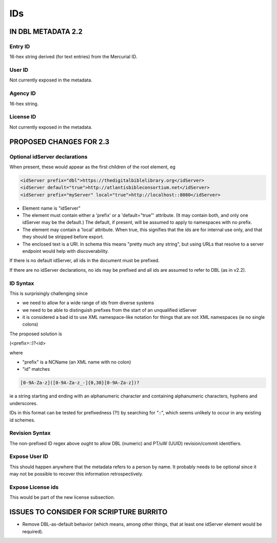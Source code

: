 ###
IDs
###

*******************
IN DBL METADATA 2.2
*******************

========
Entry ID
========

16-hex string derived (for text entries) from the Mercurial ID.

=======
User ID
=======

Not currently exposed in the metadata.

=========
Agency ID
=========

16-hex string.

==========
License ID
==========

Not currently exposed in the metadata.

************************
PROPOSED CHANGES FOR 2.3
************************

==============================
Optional idServer declarations
==============================

When present, these would appear as the first children of the root element, eg

.. code-block:: xml

    <idServer prefix="dbl">https://thedigitalbiblelibrary.org</idServer>
    <idServer default="true">http://atlantisbibleconsortium.net</idServer>
    <idServer prefix="myServer" local="true">http://localhost::8080</idServer>

* Element name is "idServer"

* The element must contain either a 'prefix' or a 'default="true"' attribute. (It may contain both, and only one idServer may be the default.) The default, if present, will be assumed to apply to namespaces with no prefix.

* The element may contain a 'local' attribute. When true, this signifies that the ids are for internal use only, and that they should be stripped before export.

* The enclosed text is a URI. In schema this means "pretty much any string", but using URLs that resolve to a server endpoint would help with discoverability.

If there is no default idServer, all ids in the document must be prefixed.

If there are no idServer declarations, no ids may be prefixed and all ids are assumed to refer to DBL (as in v2.2).

=========
ID Syntax
=========

This is surprisingly challenging since

* we need to allow for a wide range of ids from diverse systems

* we need to be able to distinguish prefixes from the start of an unqualified idServer

* it is considered a bad id to use XML namespace-like notation for things that are not XML namespaces (ie no single colons)

The proposed solution is

(<prefix>::)?<id>

where

* "prefix" is a NCName (an XML name with no colon)

* "id" matches

.. code-block:: none

    [0-9A-Za-z]([0-9A-Za-z_-]{0,30}[0-9A-Za-z])?

ie a string starting and ending with an alphanumeric character and containing alphanumeric characters, hyphens and underscores.

IDs in this format can be tested for prefixedness (?!) by searching for "::", which seems unlikely to occur in any existing id schemes.

===============
Revision Syntax
===============

The non-prefixed ID regex above ought to allow DBL (numeric) and PT/uW (UUID) revision/commit identifiers.

==============
Expose User ID
==============

This should happen anywhere that the metadata refers to a person by name. It probably needs to be optional since it may not be possible to recover this information retrospectively.

==================
Expose License ids
==================

This would be part of the new license subsection.

****************************************
ISSUES TO CONSIDER FOR SCRIPTURE BURRITO
****************************************

* Remove DBL-as-default behavior (which means, among other things, that at least one idServer element would be required).
